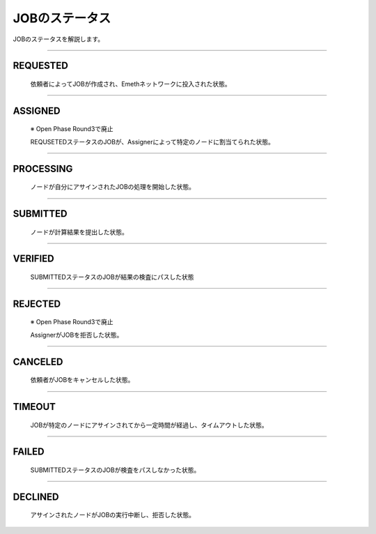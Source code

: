.. _status:

====================
JOBのステータス
====================

JOBのステータスを解説します。

------------------------------------------------------------------------------


REQUESTED
================

  依頼者によってJOBが作成され、Emethネットワークに投入された状態。

------------------------------------------------------------------------------


ASSIGNED
================

  ※ Open Phase Round3で廃止

  REQUSETEDステータスのJOBが、Assignerによって特定のノードに割当てられた状態。

------------------------------------------------------------------------------

PROCESSING
================

  ノードが自分にアサインされたJOBの処理を開始した状態。

------------------------------------------------------------------------------

SUBMITTED
================

  ノードが計算結果を提出した状態。

------------------------------------------------------------------------------

VERIFIED
================
 
  SUBMITTEDステータスのJOBが結果の検査にパスした状態

------------------------------------------------------------------------------

REJECTED
================

  ※ Open Phase Round3で廃止

  AssignerがJOBを拒否した状態。

------------------------------------------------------------------------------

CANCELED
================

  依頼者がJOBをキャンセルした状態。

------------------------------------------------------------------------------

TIMEOUT
================

  JOBが特定のノードにアサインされてから一定時間が経過し、タイムアウトした状態。

------------------------------------------------------------------------------

FAILED
================

  SUBMITTEDステータスのJOBが検査をパスしなかった状態。

------------------------------------------------------------------------------

DECLINED
================

  アサインされたノードがJOBの実行中断し、拒否した状態。



